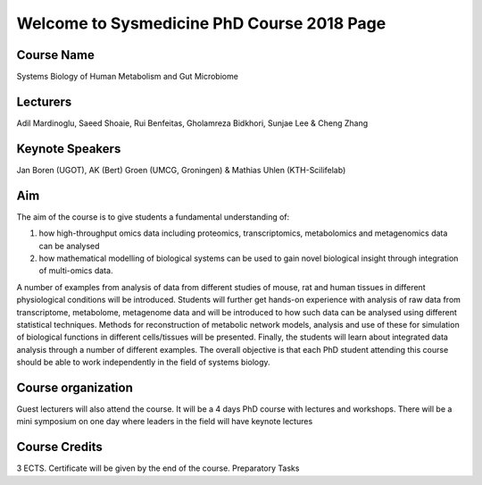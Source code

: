 ===========================================
Welcome to Sysmedicine PhD Course 2018 Page
===========================================

Course Name
===========
Systems Biology of Human Metabolism and Gut Microbiome

Lecturers
===========
Adil Mardinoglu, Saeed Shoaie, Rui Benfeitas, Gholamreza Bidkhori, Sunjae Lee & Cheng Zhang

Keynote Speakers
===========
Jan Boren (UGOT), AK (Bert) Groen (UMCG, Groningen) & Mathias Uhlen (KTH-Scilifelab)

Aim
====
The aim of the course is to give students a fundamental understanding of:

1. how high-throughput omics data including proteomics, transcriptomics, metabolomics and metagenomics data can be analysed
2. how mathematical modelling of biological systems can be used to gain novel biological insight through integration of multi-omics data.

A number of examples from analysis of data from different studies of mouse, rat and human tissues in different physiological conditions will be introduced. Students will further get hands-on experience with analysis of raw data from transcriptome, metabolome, metagenome data and will be introduced to how such data can be analysed using different statistical techniques. Methods for reconstruction of metabolic network models, analysis and use of these for simulation of biological functions in different cells/tissues will be presented. Finally, the students will learn about integrated data analysis through a number of different examples. The overall objective is that each PhD student attending this course should be able to work independently in the field of systems biology.

Course organization
===================
Guest lecturers will also attend the course. It will be a 4 days PhD course with lectures and workshops. There will be a mini symposium on one day where leaders in the field will have keynote lectures

Course Credits
==============
3 ECTS. Certificate will be given by the end of the course.
Preparatory Tasks
